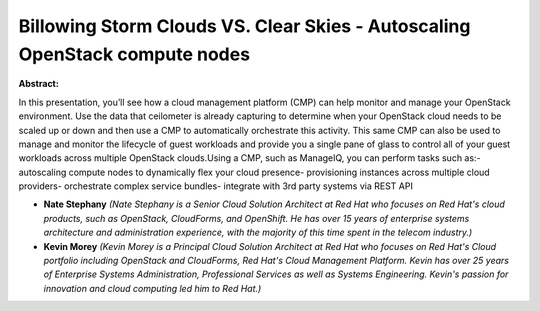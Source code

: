 Billowing Storm Clouds VS. Clear Skies - Autoscaling OpenStack compute nodes
~~~~~~~~~~~~~~~~~~~~~~~~~~~~~~~~~~~~~~~~~~~~~~~~~~~~~~~~~~~~~~~~~~~~~~~~~~~~

**Abstract:**

In this presentation, you’ll see how a cloud management platform (CMP) can help monitor and manage your OpenStack environment. Use the data that ceilometer is already capturing to determine when your OpenStack cloud needs to be scaled up or down and then use a CMP to automatically orchestrate this activity. This same CMP can also be used to manage and monitor the lifecycle of guest workloads and provide you a single pane of glass to control all of your guest workloads across multiple OpenStack clouds.Using a CMP, such as ManageIQ, you can perform tasks such as:- autoscaling compute nodes to dynamically flex your cloud presence- provisioning instances across multiple cloud providers- orchestrate complex service bundles- integrate with 3rd party systems via REST API


* **Nate Stephany** *(Nate Stephany is a Senior Cloud Solution Architect at Red Hat who focuses on Red Hat's cloud products, such as OpenStack, CloudForms, and OpenShift. He has over 15 years of enterprise systems architecture and administration experience, with the majority of this time spent in the telecom industry.)*

* **Kevin Morey** *(Kevin Morey is a Principal Cloud Solution Architect at Red Hat who focuses on Red Hat's Cloud portfolio including OpenStack and CloudForms, Red Hat's Cloud Management Platform. Kevin has over 25 years of Enterprise Systems Administration, Professional Services as well as Systems Engineering. Kevin's passion for innovation and cloud computing led him to Red Hat.)*
